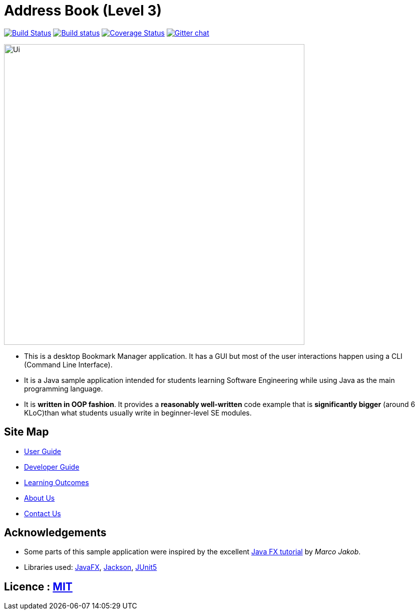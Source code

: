 = Address Book (Level 3)
ifdef::env-github,env-browser[:relfileprefix: docs/]

https://travis-ci.org/AY1920S1-CS2103T-T13-4/main[image:https://travis-ci.org/AY1920S1-CS2103T-T13-4/main.svg?branch=master[Build Status]]
https://ci.appveyor.com/project/Na-Nazhou/main-s7pnr[image:https://ci.appveyor.com/api/projects/status/uudh03pfcj3d2skk?svg=true[Build status]]
https://coveralls.io/github/AY1920S1-CS2103T-T13-4/main?branch=master[image:https://coveralls.io/repos/github/AY1920S1-CS2103T-T13-4/main/badge.svg?branch=master[Coverage Status]]
https://gitter.im/se-edu/Lobby[image:https://badges.gitter.im/se-edu/Lobby.svg[Gitter chat]]

ifdef::env-github[]
image::docs/images/Ui.png[width="600"]
endif::[]

ifndef::env-github[]
image::images/Ui.png[width="600"]
endif::[]

* This is a desktop Bookmark Manager application. It has a GUI but most of the user interactions happen using a CLI (Command Line Interface).
* It is a Java sample application intended for students learning Software Engineering while using Java as the main programming language.
* It is *written in OOP fashion*. It provides a *reasonably well-written* code example that is *significantly bigger* (around 6 KLoC)than what students usually write in beginner-level SE modules.

== Site Map

* <<UserGuide#, User Guide>>
* <<DeveloperGuide#, Developer Guide>>
* <<LearningOutcomes#, Learning Outcomes>>
* <<AboutUs#, About Us>>
* <<ContactUs#, Contact Us>>

== Acknowledgements

* Some parts of this sample application were inspired by the excellent http://code.makery.ch/library/javafx-8-tutorial/[Java FX tutorial] by
_Marco Jakob_.
* Libraries used: https://openjfx.io/[JavaFX], https://github.com/FasterXML/jackson[Jackson], https://github.com/junit-team/junit5[JUnit5]

== Licence : link:LICENSE[MIT]
